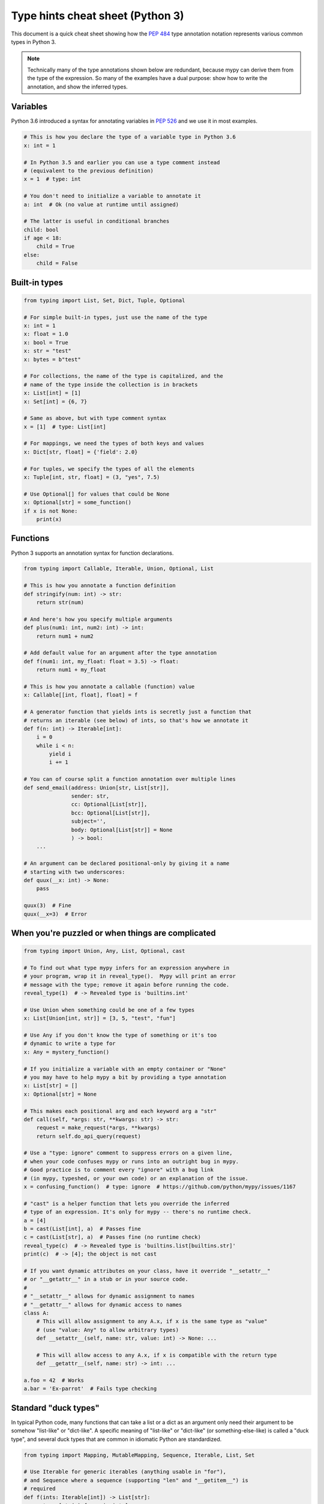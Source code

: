 .. _cheat-sheet-py3:

Type hints cheat sheet (Python 3)
=================================

This document is a quick cheat sheet showing how the
`PEP 484 <https://www.python.org/dev/peps/pep-0484/>`_ type
annotation notation represents various common types in Python 3.

.. note::

   Technically many of the type annotations shown below are redundant,
   because mypy can derive them from the type of the expression.  So
   many of the examples have a dual purpose: show how to write the
   annotation, and show the inferred types.


Variables
*********

Python 3.6 introduced a syntax for annotating variables in
`PEP 526 <https://www.python.org/dev/peps/pep-0526/>`_ and
we use it in most examples.

.. code-block:: python

   # This is how you declare the type of a variable type in Python 3.6
   x: int = 1

   # In Python 3.5 and earlier you can use a type comment instead
   # (equivalent to the previous definition)
   x = 1  # type: int

   # You don't need to initialize a variable to annotate it
   a: int  # Ok (no value at runtime until assigned)

   # The latter is useful in conditional branches
   child: bool
   if age < 18:
       child = True
   else:
       child = False


Built-in types
**************

.. code-block:: python

   from typing import List, Set, Dict, Tuple, Optional

   # For simple built-in types, just use the name of the type
   x: int = 1
   x: float = 1.0
   x: bool = True
   x: str = "test"
   x: bytes = b"test"

   # For collections, the name of the type is capitalized, and the
   # name of the type inside the collection is in brackets
   x: List[int] = [1]
   x: Set[int] = {6, 7}

   # Same as above, but with type comment syntax
   x = [1]  # type: List[int]

   # For mappings, we need the types of both keys and values
   x: Dict[str, float] = {'field': 2.0}

   # For tuples, we specify the types of all the elements
   x: Tuple[int, str, float] = (3, "yes", 7.5)

   # Use Optional[] for values that could be None
   x: Optional[str] = some_function()
   if x is not None:
       print(x)


Functions
*********

Python 3 supports an annotation syntax for function declarations.

.. code-block:: python

   from typing import Callable, Iterable, Union, Optional, List

   # This is how you annotate a function definition
   def stringify(num: int) -> str:
       return str(num)

   # And here's how you specify multiple arguments
   def plus(num1: int, num2: int) -> int:
       return num1 + num2

   # Add default value for an argument after the type annotation
   def f(num1: int, my_float: float = 3.5) -> float:
       return num1 + my_float

   # This is how you annotate a callable (function) value
   x: Callable[[int, float], float] = f

   # A generator function that yields ints is secretly just a function that
   # returns an iterable (see below) of ints, so that's how we annotate it
   def f(n: int) -> Iterable[int]:
       i = 0
       while i < n:
           yield i
           i += 1

   # You can of course split a function annotation over multiple lines
   def send_email(address: Union[str, List[str]],
                  sender: str,
                  cc: Optional[List[str]],
                  bcc: Optional[List[str]],
                  subject='',
                  body: Optional[List[str]] = None
                  ) -> bool:
       ...

   # An argument can be declared positional-only by giving it a name
   # starting with two underscores:
   def quux(__x: int) -> None:
       pass

   quux(3)  # Fine
   quux(__x=3)  # Error


When you're puzzled or when things are complicated
**************************************************

.. code-block:: python

   from typing import Union, Any, List, Optional, cast

   # To find out what type mypy infers for an expression anywhere in
   # your program, wrap it in reveal_type().  Mypy will print an error
   # message with the type; remove it again before running the code.
   reveal_type(1)  # -> Revealed type is 'builtins.int'

   # Use Union when something could be one of a few types
   x: List[Union[int, str]] = [3, 5, "test", "fun"]

   # Use Any if you don't know the type of something or it's too
   # dynamic to write a type for
   x: Any = mystery_function()

   # If you initialize a variable with an empty container or "None"
   # you may have to help mypy a bit by providing a type annotation
   x: List[str] = []
   x: Optional[str] = None

   # This makes each positional arg and each keyword arg a "str"
   def call(self, *args: str, **kwargs: str) -> str:
       request = make_request(*args, **kwargs)
       return self.do_api_query(request)

   # Use a "type: ignore" comment to suppress errors on a given line,
   # when your code confuses mypy or runs into an outright bug in mypy.
   # Good practice is to comment every "ignore" with a bug link
   # (in mypy, typeshed, or your own code) or an explanation of the issue.
   x = confusing_function()  # type: ignore  # https://github.com/python/mypy/issues/1167

   # "cast" is a helper function that lets you override the inferred
   # type of an expression. It's only for mypy -- there's no runtime check.
   a = [4]
   b = cast(List[int], a)  # Passes fine
   c = cast(List[str], a)  # Passes fine (no runtime check)
   reveal_type(c)  # -> Revealed type is 'builtins.list[builtins.str]'
   print(c)  # -> [4]; the object is not cast

   # If you want dynamic attributes on your class, have it override "__setattr__"
   # or "__getattr__" in a stub or in your source code.
   #
   # "__setattr__" allows for dynamic assignment to names
   # "__getattr__" allows for dynamic access to names
   class A:
       # This will allow assignment to any A.x, if x is the same type as "value"
       # (use "value: Any" to allow arbitrary types)
       def __setattr__(self, name: str, value: int) -> None: ...

       # This will allow access to any A.x, if x is compatible with the return type
       def __getattr__(self, name: str) -> int: ...

   a.foo = 42  # Works
   a.bar = 'Ex-parrot'  # Fails type checking


Standard "duck types"
*********************

In typical Python code, many functions that can take a list or a dict
as an argument only need their argument to be somehow "list-like" or
"dict-like".  A specific meaning of "list-like" or "dict-like" (or
something-else-like) is called a "duck type", and several duck types
that are common in idiomatic Python are standardized.

.. code-block:: python

   from typing import Mapping, MutableMapping, Sequence, Iterable, List, Set

   # Use Iterable for generic iterables (anything usable in "for"),
   # and Sequence where a sequence (supporting "len" and "__getitem__") is
   # required
   def f(ints: Iterable[int]) -> List[str]:
       return [str(x) for x in ints]

   f(range(1, 3))

   # Mapping describes a dict-like object (with "__getitem__") that we won't
   # mutate, and MutableMapping one (with "__setitem__") that we might
   def f(my_dict: Mapping[int, str]) -> List[int]:
       return list(my_dict.keys())

   f({3: 'yes', 4: 'no'})

   def f(my_mapping: MutableMapping[int, str]) -> Set[str]:
       my_mapping[5] = 'maybe'
       return set(my_mapping.values())

   f({3: 'yes', 4: 'no'})


Classes
*******

.. code-block:: python

   class MyClass:
       # You can optionally declare instance variables in the class body
       attr: int
       # This is an instance variable with a default value
       charge_percent: int = 100

       # The "__init__" method doesn't return anything, so it gets return
       # type "None" just like any other method that doesn't return anything
       def __init__(self) -> None:
           ...

       # For instance methods, omit type for "self"
       def my_method(self, num: int, str1: str) -> str:
           return num * str1

   # User-defined classes are valid as types in annotations
   x: MyClass = MyClass()

   # You can use the ClassVar annotation to declare a class variable
   class Car:
       seats: ClassVar[int] = 4
       passengers: ClassVar[List[str]]

   # You can also declare the type of an attribute in "__init__"
   class Box:
       def __init__(self) -> None:
           self.items: List[str] = []


Coroutines and asyncio
**********************

See :ref:`async-and-await` for the full detail on typing coroutines and asynchronous code.

.. code-block:: python

   import asyncio

   # A coroutine is typed like a normal function
   async def countdown35(tag: str, count: int) -> str:
       while count > 0:
           print('T-minus {} ({})'.format(count, tag))
           await asyncio.sleep(0.1)
           count -= 1
       return "Blastoff!"


Miscellaneous
*************

.. code-block:: python

   import sys
   import re
   from typing import Match, AnyStr, IO

   # "typing.Match" describes regex matches from the re module
   x: Match[str] = re.match(r'[0-9]+', "15")

   # Use IO[] for functions that should accept or return any
   # object that comes from an open() call (IO[] does not
   # distinguish between reading, writing or other modes)
   def get_sys_IO(mode: str = 'w') -> IO[str]:
       if mode == 'w':
           return sys.stdout
       elif mode == 'r':
           return sys.stdin
       else:
           return sys.stdout

   # Forward references are useful if you want to reference a class before
   # it is defined
   def f(foo: A) -> int:  # This will fail
       ...

   class A:
       ...

   # If you use the string literal 'A', it will pass as long as there is a
   # class of that name later on in the file
   def f(foo: 'A') -> int:  # Ok
       ...
